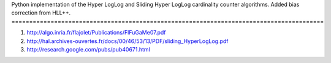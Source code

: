 
Python implementation of the Hyper LogLog and Sliding Hyper LogLog cardinality counter
algorithms. Added bias correction from HLL++.
========================================================================================

1. http://algo.inria.fr/flajolet/Publications/FlFuGaMe07.pdf
2. http://hal.archives-ouvertes.fr/docs/00/46/53/13/PDF/sliding_HyperLogLog.pdf
3. http://research.google.com/pubs/pub40671.html
